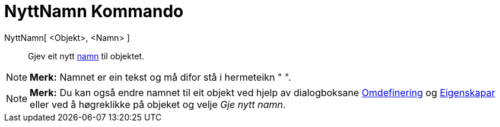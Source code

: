 = NyttNamn Kommando
:page-en: commands/Rename
ifdef::env-github[:imagesdir: /nn/modules/ROOT/assets/images]

NyttNamn[ <Objekt>, <Namn> ]::
  Gjev eit nytt xref:/Namn_og_objekttekstar.adoc[namn] til objektet.

[NOTE]
====

*Merk:* Namnet er ein tekst og må difor stå i hermeteikn " ".

====

[NOTE]
====

*Merk:* Du kan også endre namnet til eit objekt ved hjelp av dialogboksane xref:/Omdefinering.adoc[Omdefinering] og
xref:/Eigenskapar.adoc[Eigenskapar] eller ved å høgreklikke på objeket og velje _Gje nytt namn_.

====

